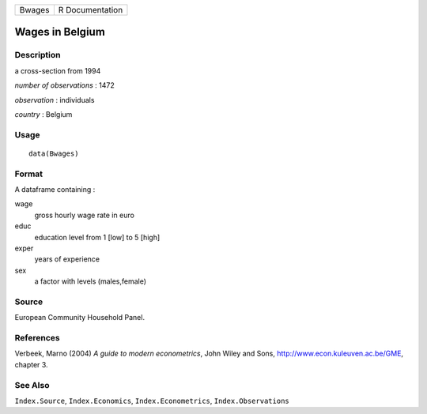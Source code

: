 +----------+-------------------+
| Bwages   | R Documentation   |
+----------+-------------------+

Wages in Belgium
----------------

Description
~~~~~~~~~~~

a cross-section from 1994

*number of observations* : 1472

*observation* : individuals

*country* : Belgium

Usage
~~~~~

::

    data(Bwages)

Format
~~~~~~

A dataframe containing :

wage
    gross hourly wage rate in euro

educ
    education level from 1 [low] to 5 [high]

exper
    years of experience

sex
    a factor with levels (males,female)

Source
~~~~~~

European Community Household Panel.

References
~~~~~~~~~~

Verbeek, Marno (2004) *A guide to modern econometrics*, John Wiley and
Sons,
`http://www.econ.kuleuven.ac.be/GME <http://www.econ.kuleuven.ac.be/GME>`__,
chapter 3.

See Also
~~~~~~~~

``Index.Source``, ``Index.Economics``, ``Index.Econometrics``,
``Index.Observations``
